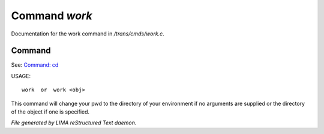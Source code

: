 ***************
Command *work*
***************

Documentation for the work command in */trans/cmds/work.c*.

Command
=======

See: `Command: cd <cd.html>`_ 

USAGE::

	work  or  work <obj>

This command will change your pwd to the directory of your environment if
no arguments are supplied or the directory of the object if one is specified.



*File generated by LIMA reStructured Text daemon.*
